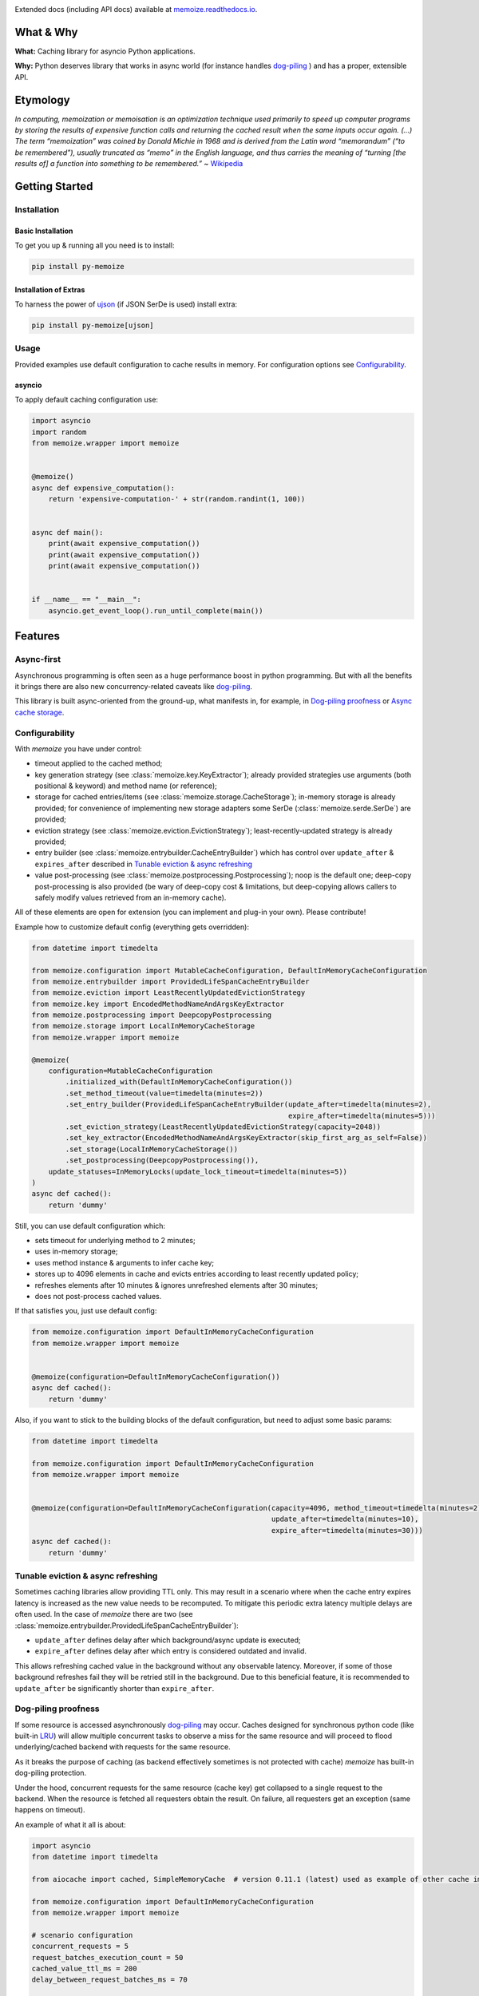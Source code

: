 .. image:: https://img.shields.io/pypi/v/py-memoize.svg
    :target: https://pypi.org/project/py-memoize

.. image:: https://img.shields.io/pypi/pyversions/py-memoize.svg
    :target: https://pypi.org/project/py-memoize

.. image:: https://readthedocs.org/projects/memoize/badge/?version=latest
    :target: https://memoize.readthedocs.io/en/latest/?badge=latest

.. image:: https://github.com/DreamLab/memoize/actions/workflows/tox-tests.yml/badge.svg
    :target: https://github.com/DreamLab/memoize/actions/workflows/tox-tests.yml

.. image:: https://github.com/DreamLab/memoize/actions/workflows/non-test-tox.yml/badge.svg
    :target: https://github.com/DreamLab/memoize/actions/workflows/non-test-tox.yml

Extended docs (including API docs) available at `memoize.readthedocs.io <https://memoize.readthedocs.io>`_.

What & Why
==========

**What:** Caching library for asyncio Python applications.

**Why:** Python deserves library that works in async world
(for instance handles `dog-piling <https://en.wikipedia.org/wiki/Cache_stampede>`_ )
and has a proper, extensible API.

Etymology
=========

*In computing, memoization or memoisation is an optimization technique
used primarily to speed up computer programs by storing the results of
expensive function calls and returning the cached result when the same
inputs occur again. (…) The term “memoization” was coined by Donald
Michie in 1968 and is derived from the Latin word “memorandum” (“to be
remembered”), usually truncated as “memo” in the English language, and
thus carries the meaning of “turning [the results of] a function into
something to be remembered.”*
~ `Wikipedia <https://en.wikipedia.org/wiki/Memoization>`_

Getting Started
===============

Installation
------------

Basic Installation
~~~~~~~~~~~~~~~~~~

To get you up & running all you need is to install:

.. code-block:: bash

   pip install py-memoize

Installation of Extras
~~~~~~~~~~~~~~~~~~~~~~

To harness the power of `ujson <https://pypi.org/project/ujson/>`_ (if JSON SerDe is used) install extra:

.. code-block:: bash

   pip install py-memoize[ujson]

Usage
-----

Provided examples use default configuration to cache results in memory.
For configuration options see `Configurability`_.

asyncio
~~~~~~~

To apply default caching configuration use:

..
    _example_source: examples/basic/basic.py

.. code-block:: python

    import asyncio
    import random
    from memoize.wrapper import memoize


    @memoize()
    async def expensive_computation():
        return 'expensive-computation-' + str(random.randint(1, 100))


    async def main():
        print(await expensive_computation())
        print(await expensive_computation())
        print(await expensive_computation())


    if __name__ == "__main__":
        asyncio.get_event_loop().run_until_complete(main())


Features
========

Async-first
-----------

Asynchronous programming is often seen as a huge performance boost in python programming.
But with all the benefits it brings there are also new concurrency-related caveats
like `dog-piling <https://en.wikipedia.org/wiki/Cache_stampede>`_.

This library is built async-oriented from the ground-up, what manifests in, for example,
in `Dog-piling proofness`_ or `Async cache storage`_.


Configurability
---------------

With *memoize* you have under control:

* timeout applied to the cached method;
* key generation strategy (see :class:`memoize.key.KeyExtractor`);
  already provided strategies use arguments (both positional & keyword) and method name (or reference);
* storage for cached entries/items (see :class:`memoize.storage.CacheStorage`);
  in-memory storage is already provided;
  for convenience of implementing new storage adapters some SerDe (:class:`memoize.serde.SerDe`) are provided;
* eviction strategy (see :class:`memoize.eviction.EvictionStrategy`);
  least-recently-updated strategy is already provided;
* entry builder (see :class:`memoize.entrybuilder.CacheEntryBuilder`)
  which has control over ``update_after``  & ``expires_after`` described in `Tunable eviction & async refreshing`_
* value post-processing (see :class:`memoize.postprocessing.Postprocessing`);
  noop is the default one;
  deep-copy post-processing is also provided (be wary of deep-copy cost & limitations,
  but deep-copying allows callers to safely modify values retrieved from an in-memory cache).

All of these elements are open for extension (you can implement and plug-in your own).
Please contribute!

Example how to customize default config (everything gets overridden):

..
    _example_source: examples/configuration/custom_configuration.py

.. code-block:: python

    from datetime import timedelta

    from memoize.configuration import MutableCacheConfiguration, DefaultInMemoryCacheConfiguration
    from memoize.entrybuilder import ProvidedLifeSpanCacheEntryBuilder
    from memoize.eviction import LeastRecentlyUpdatedEvictionStrategy
    from memoize.key import EncodedMethodNameAndArgsKeyExtractor
    from memoize.postprocessing import DeepcopyPostprocessing
    from memoize.storage import LocalInMemoryCacheStorage
    from memoize.wrapper import memoize

    @memoize(
        configuration=MutableCacheConfiguration
            .initialized_with(DefaultInMemoryCacheConfiguration())
            .set_method_timeout(value=timedelta(minutes=2))
            .set_entry_builder(ProvidedLifeSpanCacheEntryBuilder(update_after=timedelta(minutes=2),
                                                                 expire_after=timedelta(minutes=5)))
            .set_eviction_strategy(LeastRecentlyUpdatedEvictionStrategy(capacity=2048))
            .set_key_extractor(EncodedMethodNameAndArgsKeyExtractor(skip_first_arg_as_self=False))
            .set_storage(LocalInMemoryCacheStorage())
            .set_postprocessing(DeepcopyPostprocessing()),
        update_statuses=InMemoryLocks(update_lock_timeout=timedelta(minutes=5))
    )
    async def cached():
        return 'dummy'


Still, you can use default configuration which:

* sets timeout for underlying method to 2 minutes;
* uses in-memory storage;
* uses method instance & arguments to infer cache key;
* stores up to 4096 elements in cache and evicts entries according to least recently updated policy;
* refreshes elements after 10 minutes & ignores unrefreshed elements after 30 minutes;
* does not post-process cached values.

If that satisfies you, just use default config:

..
    _example_source: examples/configuration/default_configuration.py

.. code-block:: python

    from memoize.configuration import DefaultInMemoryCacheConfiguration
    from memoize.wrapper import memoize


    @memoize(configuration=DefaultInMemoryCacheConfiguration())
    async def cached():
        return 'dummy'

Also, if you want to stick to the building blocks of the default configuration, but need to adjust some basic params:

..
    _example_source: examples/configuration/default_customized_configuration.py

.. code-block:: python

    from datetime import timedelta

    from memoize.configuration import DefaultInMemoryCacheConfiguration
    from memoize.wrapper import memoize


    @memoize(configuration=DefaultInMemoryCacheConfiguration(capacity=4096, method_timeout=timedelta(minutes=2),
                                                             update_after=timedelta(minutes=10),
                                                             expire_after=timedelta(minutes=30)))
    async def cached():
        return 'dummy'

Tunable eviction & async refreshing
-----------------------------------

Sometimes caching libraries allow providing TTL only. This may result in a scenario where when the cache entry expires
latency is increased as the new value needs to be recomputed.
To mitigate this periodic extra latency multiple delays are often used. In the case of *memoize* there are two
(see :class:`memoize.entrybuilder.ProvidedLifeSpanCacheEntryBuilder`):

* ``update_after`` defines delay after which background/async update is executed;
* ``expire_after`` defines delay after which entry is considered outdated and invalid.

This allows refreshing cached value in the background without any observable latency.
Moreover, if some of those background refreshes fail they will be retried still in the background.
Due to this beneficial feature, it is recommended to ``update_after`` be significantly shorter than ``expire_after``.

Dog-piling proofness
--------------------

If some resource is accessed asynchronously `dog-piling <https://en.wikipedia.org/wiki/Cache_stampede>`_ may occur.
Caches designed for synchronous python code
(like built-in `LRU <https://docs.python.org/3.3/library/functools.html#lru_cache>`_)
will allow multiple concurrent tasks to observe a miss for the same resource and will proceed to flood underlying/cached
backend with requests for the same resource.


As it breaks the purpose of caching (as backend effectively sometimes is not protected with cache)
*memoize* has built-in dog-piling protection.

Under the hood, concurrent requests for the same resource (cache key) get collapsed to a single request to the backend.
When the resource is fetched all requesters obtain the result.
On failure, all requesters get an exception (same happens on timeout).

An example of what it all is about:

..
    _example_source: examples/dogpiling/dogpiling.py

.. code-block:: python

    import asyncio
    from datetime import timedelta

    from aiocache import cached, SimpleMemoryCache  # version 0.11.1 (latest) used as example of other cache implementation

    from memoize.configuration import DefaultInMemoryCacheConfiguration
    from memoize.wrapper import memoize

    # scenario configuration
    concurrent_requests = 5
    request_batches_execution_count = 50
    cached_value_ttl_ms = 200
    delay_between_request_batches_ms = 70

    # results/statistics
    unique_calls_under_memoize = 0
    unique_calls_under_different_cache = 0


    @memoize(configuration=DefaultInMemoryCacheConfiguration(update_after=timedelta(milliseconds=cached_value_ttl_ms)))
    async def cached_with_memoize():
        global unique_calls_under_memoize
        unique_calls_under_memoize += 1
        await asyncio.sleep(0.01)
        return unique_calls_under_memoize


    @cached(ttl=cached_value_ttl_ms / 1000, cache=SimpleMemoryCache)
    async def cached_with_different_cache():
        global unique_calls_under_different_cache
        unique_calls_under_different_cache += 1
        await asyncio.sleep(0.01)
        return unique_calls_under_different_cache


    async def main():
        for i in range(request_batches_execution_count):
            await asyncio.gather(*[x() for x in [cached_with_memoize] * concurrent_requests])
            await asyncio.gather(*[x() for x in [cached_with_different_cache] * concurrent_requests])
            await asyncio.sleep(delay_between_request_batches_ms / 1000)

        print("Memoize generated {} unique backend calls".format(unique_calls_under_memoize))
        print("Other cache generated {} unique backend calls".format(unique_calls_under_different_cache))
        predicted = (delay_between_request_batches_ms * request_batches_execution_count) // cached_value_ttl_ms
        print("Predicted (according to TTL) {} unique backend calls".format(predicted))

        # Printed:
        # Memoize generated 17 unique backend calls
        # Other cache generated 85 unique backend calls
        # Predicted (according to TTL) 17 unique backend calls

    if __name__ == "__main__":
        asyncio.get_event_loop().run_until_complete(main())


Async cache storage
-------------------

Interface for cache storage allows you to fully harness benefits of asynchronous programming
(see interface of :class:`memoize.storage.CacheStorage`).


Currently *memoize* provides only in-memory storage for cache values (internally at *RASP* we have others).
If you want (for instance) Redis integration, you need to implement one (please contribute!)
but *memoize* will optimally use your async implementation from the start.

Manual Invalidation
-------------------

You could also invalidate entries manually.
To do so you need to create instance of :class:`memoize.invalidation.InvalidationSupport`)
and pass it alongside cache configuration.
Then you could just pass args and kwargs for which you want to invalidate entry.

..
    _example_source: memoize/invalidation.py

.. code-block:: python

    from memoize.configuration import DefaultInMemoryCacheConfiguration
    from memoize.invalidation import InvalidationSupport


    import asyncio
    import random
    from memoize.wrapper import memoize

    invalidation = InvalidationSupport()


    @memoize(configuration=DefaultInMemoryCacheConfiguration(), invalidation=invalidation)
    async def expensive_computation(*args, **kwargs):
        return 'expensive-computation-' + str(random.randint(1, 100))


    async def main():
        print(await expensive_computation('arg1', kwarg='kwarg1'))
        print(await expensive_computation('arg1', kwarg='kwarg1'))

        print("Invalidation #1")
        await invalidation.invalidate_for_arguments(('arg1',), {'kwarg': 'kwarg1'})

        print(await expensive_computation('arg1', kwarg='kwarg1'))
        print(await expensive_computation('arg1', kwarg='kwarg1'))

        print("Invalidation #2")
        await invalidation.invalidate_for_arguments(('arg1',), {'kwarg': 'kwarg1'})

        print(await expensive_computation('arg1', kwarg='kwarg1'))

        # Sample output:
        #
        # expensive - computation - 98
        # expensive - computation - 98
        # Invalidation  # 1
        # expensive - computation - 73
        # expensive - computation - 73
        # Invalidation  # 2
        # expensive - computation - 59

    if __name__ == "__main__":
        asyncio.get_event_loop().run_until_complete(main())


Openness to granular TTL
------------------------

Default configuration sets update and expiry based on fixed values, which are the same for all entries.
If you need to set different TTLs for different entries, you can do so by providing
a custom :class:`memoize.entrybuilder.CacheEntryBuilder`.

.. code-block:: python

    import datetime
    import asyncio
    import random
    from dataclasses import dataclass

    from memoize.wrapper import memoize
    from memoize.configuration import DefaultInMemoryCacheConfiguration, MutableCacheConfiguration
    from memoize.entry import CacheKey, CacheEntry
    from memoize.entrybuilder import CacheEntryBuilder
    from memoize.storage import LocalInMemoryCacheStorage


    @dataclass
    class ValueWithTTL:
        value: str
        ttl_seconds: int  # for instance, it could be derived from Cache-Control response header


    class TtlRespectingCacheEntryBuilder(CacheEntryBuilder):
        def build(self, key: CacheKey, value: ValueWithTTL):
            now = datetime.datetime.now(datetime.timezone.utc)
            ttl_ends_at = now + datetime.timedelta(seconds=value.ttl_seconds)
            return CacheEntry(
                created=now,
                update_after=ttl_ends_at,
                # allowing stale data for 10% of TTL
                expires_after=ttl_ends_at + datetime.timedelta(seconds=value.ttl_seconds // 10),
                value=value
            )


    storage = LocalInMemoryCacheStorage()  # overridden & extracted for demonstration purposes only


    @memoize(configuration=MutableCacheConfiguration
             .initialized_with(DefaultInMemoryCacheConfiguration())
             .set_entry_builder(TtlRespectingCacheEntryBuilder())
             .set_storage(storage))
    async def external_call(key: str):
        return ValueWithTTL(
            value=f'{key}-result-{random.randint(1, 100)}',
            ttl_seconds=random.randint(60, 300)
        )


    async def main():
        await external_call('a')
        await external_call('b')
        await external_call('b')

        print("Entries persisted in the cache:")
        for entry in storage._data.values():
            print('Entry: ', entry.value)
            print('Effective TTL: ', (entry.update_after - entry.created).total_seconds())

        # Entries persisted in the cache:
        # Entry: ValueWithTTL(value='a-result-79', ttl_seconds=148)
        # Effective TTL: 148.0
        # Entry: ValueWithTTL(value='b-result-27', ttl_seconds=192)
        # Effective TTL: 192.0


    if __name__ == "__main__":
        asyncio.get_event_loop().run_until_complete(main())